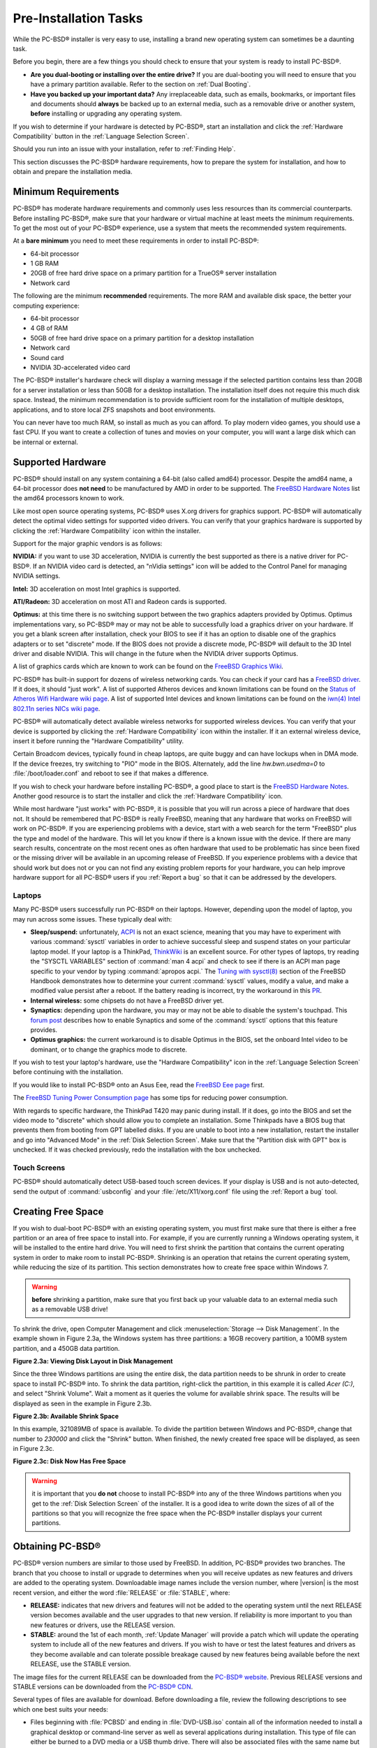 Pre-Installation Tasks
**********************

While the PC-BSD® installer is very easy to use, installing a brand new operating system can sometimes be a daunting task.

Before you begin, there are a few things you should check to ensure that your system is ready to install PC-BSD®. 

* **Are you dual-booting or installing over the entire drive?** If you are dual-booting you will need to ensure that you have a primary partition available.
  Refer to the section on :ref:`Dual Booting`.

* **Have you backed up your important data?** Any irreplaceable data, such as emails, bookmarks, or important files and documents should **always** be backed
  up to an external media, such as a removable drive or another system, **before** installing or upgrading any operating system.

If you wish to determine if your hardware is detected by PC-BSD®, start an installation and click the :ref:`Hardware Compatibility` button in the
:ref:`Language Selection Screen`.

Should you run into an issue with your installation, refer to :ref:`Finding Help`. 

This section discusses the PC-BSD® hardware requirements, how to prepare the system for installation, and how to obtain and prepare the installation media.

.. index:: hardware
.. _Minimum Requirements:

Minimum Requirements
====================

PC-BSD® has moderate hardware requirements and commonly uses less resources than its commercial counterparts. Before installing PC-BSD®, make sure that your
hardware or virtual machine at least meets the minimum requirements. To get the most out of your PC-BSD® experience, use a system that meets the recommended system
requirements.

At a **bare minimum** you need to meet these requirements in order to install PC-BSD®: 

* 64-bit processor

* 1 GB RAM 

* 20GB of free hard drive space on a primary partition for a TrueOS® server installation 

* Network card 

The following are the minimum **recommended** requirements. The more RAM and available disk space, the better your computing experience: 

* 64-bit processor 

* 4 GB of RAM 

* 50GB of free hard drive space on a primary partition for a desktop installation 

* Network card 

* Sound card 

* NVIDIA 3D-accelerated video card 

The PC-BSD® installer's hardware check will display a warning message if the selected partition contains less than 20GB for a server installation or less
than 50GB for a desktop installation. The installation itself does not require this much disk space. Instead, the minimum recommendation is to provide
sufficient room for the installation of multiple desktops, applications, and to store local ZFS snapshots and boot environments.

You can never have too much RAM, so install as much as you can afford. To play modern video games, you should use a fast CPU. If you want to create a
collection of tunes and movies on your computer, you will want a large disk which can be internal or external.

.. index:: hardware
.. _Supported Hardware:

Supported Hardware 
==================

PC-BSD® should install on any system containing a 64-bit (also called amd64) processor. Despite the amd64 name, a 64-bit processor does **not need** to be
manufactured by AMD in order to be supported. The `FreeBSD Hardware Notes <http://www.freebsd.org/releases/10.2R/hardware.html#proc>`_ list the amd64
processors known to work.

Like most open source operating systems, PC-BSD® uses X.org drivers for graphics support. PC-BSD® will automatically detect the optimal video settings for
supported video drivers. You can verify that your graphics hardware is supported by clicking the :ref:`Hardware Compatibility` icon within the installer.

Support for the major graphic vendors is as follows: 

**NVIDIA:** if you want to use 3D acceleration, NVIDIA is currently the best supported as there is a native driver for PC-BSD®. If an NVIDIA video card is
detected, an "nVidia settings" icon will be added to the Control Panel for managing NVIDIA settings.

**Intel:** 3D acceleration on most Intel graphics is supported.

**ATI/Radeon:** 3D acceleration on most ATI and Radeon cards is supported.

**Optimus:** at this time there is no switching support between the two graphics adapters provided by Optimus. Optimus implementations vary, so PC-BSD® may
or may not be able to successfully load a graphics driver on your hardware. If you get a blank screen after installation, check your BIOS to see if it has an
option to disable one of the graphics adapters or to set "discrete" mode. If the BIOS does not provide a discrete mode, PC-BSD® will default to the 3D Intel
driver and disable NVIDIA. This will change in the future when the NVIDIA driver supports Optimus.

A list of graphics cards which are known to work can be found on the `FreeBSD Graphics Wiki <https://wiki.freebsd.org/Graphics>`_.

PC-BSD® has built-in support for dozens of wireless networking cards. You can check if your card has a
`FreeBSD driver <http://www.freebsd.org/releases/10.2R/hardware.html#WLAN>`_. If it does, it should "just work". A list of
supported Atheros devices and known limitations can be found on the `Status of Atheros Wifi Hardware wiki page <https://wiki.freebsd.org/dev/ath_hal%284%29/HardwareSupport>`_.
A list of supported Intel devices and known limitations can be found on the `iwn(4) Intel 802.11n series NICs wiki page <https://wiki.freebsd.org/dev/iwn%284%29>`_.

PC-BSD® will automatically detect available wireless networks for supported wireless devices. You can verify that your device is supported by clicking the
:ref:`Hardware Compatibility` icon within the installer. If it an external wireless device, insert it before running the "Hardware Compatibility" utility.

Certain Broadcom devices, typically found in cheap laptops, are quite buggy and can have lockups when in DMA mode. If the device freezes, try switching to "PIO"
mode in the BIOS. Alternately, add the line *hw.bwn.usedma=0* to :file:`/boot/loader.conf` and reboot to see if that makes a difference. 

If you wish to check your hardware before installing PC-BSD®, a good place to start is the
`FreeBSD Hardware Notes <http://www.freebsd.org/releases/10.2R/hardware.html>`_. Another good resource is to start the installer and click the
:ref:`Hardware Compatibility` icon.

While most hardware "just works" with PC-BSD®, it is possible that you will run across a piece of hardware that does not. It should be remembered that
PC-BSD® is really FreeBSD, meaning that any hardware that works on FreeBSD will work on PC-BSD®. If you are experiencing problems with a device, start with
a web search for the term "FreeBSD" plus the type and model of the hardware. This will let you know if there is a known issue with the device. If there are
many search results, concentrate on the most recent ones as often hardware that used to be problematic has since been fixed or the missing driver will be
available in an upcoming release of FreeBSD. If you experience problems with a device that should work but does not or you can not find any existing problem
reports for your hardware, you can help improve hardware support for all PC-BSD® users if you :ref:`Report a bug` so that it can be addressed by the
developers.

.. index:: laptops
.. _Laptops:

Laptops
-------

Many PC-BSD® users successfully run PC-BSD® on their laptops. However, depending upon the model of laptop, you may run across some issues. These typically
deal with: 

* **Sleep/suspend:** unfortunately, `ACPI <https://en.wikipedia.org/wiki/Advanced_Configuration_and_Power_Interface>`_ is not an exact science, meaning that
  you may have to experiment with various :command:`sysctl` variables in order to achieve successful sleep and suspend states on your particular laptop model.
  If your laptop is a ThinkPad, `ThinkWiki <http://www.thinkwiki.org/wiki/ThinkWiki>`_ is an excellent source. For other types of laptops, try reading the "SYSCTL VARIABLES"
  section of :command:`man 4 acpi` and check to see if there is an ACPI man page specific to your vendor by typing :command:`apropos acpi.` The
  `Tuning with sysctl(8) <http://www.freebsd.org/doc/en/books/handbook/configtuning-sysctl.html>`_ section of the FreeBSD Handbook demonstrates how to
  determine your current :command:`sysctl` values, modify a value, and make a modified value persist after a reboot. If the battery reading is incorrect, try
  the workaround in this `PR <https://bugs.freebsd.org/bugzilla/show_bug.cgi?id=160838>`_.

* **Internal wireless:** some chipsets do not have a FreeBSD driver yet.

* **Synaptics:** depending upon the hardware, you may or may not be able to disable the system's touchpad. This
  `forum post <https://forums.freebsd.org/threads/how-to-disable-mousepad-tapping.17370/#post-100670>`_ describes how to enable Synaptics and some
  of the :command:`sysctl` options that this feature provides.

* **Optimus graphics:** the current workaround is to disable Optimus in the BIOS, set the onboard Intel video to be dominant, or to change the graphics mode
  to discrete.

If you wish to test your laptop's hardware, use the "Hardware Compatibility" icon in the :ref:`Language Selection Screen` before continuing with the
installation.

If you would like to install PC-BSD® onto an Asus Eee, read the `FreeBSD Eee page <https://wiki.FreeBSD.org/AsusEee>`_ first.

The `FreeBSD Tuning Power Consumption page <https://wiki.FreeBSD.org/TuningPowerConsumption>`_ has some tips for reducing power consumption.

.. index:: thinkpad

With regards to specific hardware, the ThinkPad T420 may panic during install. If it does, go into the BIOS and set the video mode to "discrete" which should allow you to complete an
installation. Some Thinkpads have a BIOS bug that prevents them from booting from GPT labelled disks. If you are unable to boot into a new installation, restart the
installer and go into "Advanced Mode" in the :ref:`Disk Selection Screen`. Make sure that the "Partition disk with GPT" box is unchecked. If it was checked
previously, redo the installation with the box unchecked.

.. index:: hardware
.. _Touch Screens:

Touch Screens 
--------------

PC-BSD® should automatically detect USB-based touch screen devices. If your display is USB and is not auto-detected, send the output of :command:`usbconfig`
and your :file:`/etc/X11/xorg.conf` file using the :ref:`Report a bug` tool.

.. index:: partition
.. _Creating Free Space:

Creating Free Space
===================

If you wish to dual-boot PC-BSD® with an existing operating system, you must first make sure that there is either a free partition or an area of free space to install into.
For example, if you are currently running a Windows operating system, it will be installed to the entire hard drive. You will need to first shrink the partition that contains
the current operating system in order to make room to install PC-BSD®. Shrinking is an operation that retains the current operating system, while reducing the size of its partition.
This section demonstrates how to create free space within Windows 7.

.. warning:: **before** shrinking a partition, make sure that you first back up your valuable data to an external media such as a removable USB drive!

To shrink the drive, open Computer Management and click :menuselection:`Storage --> Disk Management`. In the example shown in Figure 2.3a,
the Windows system has three partitions: a 16GB recovery partition, a 100MB system partition, and a 450GB data partition.

**Figure 2.3a: Viewing Disk Layout in Disk Management** 

.. image:: images/partition1.jpg

Since the three Windows partitions are using the entire disk, the data partition needs to be shrunk in order to create space to install PC-BSD® into. To
shrink the data partition, right-click the partition, in this example it is called *Acer (C:)*, and select "Shrink Volume". Wait a moment as it queries the
volume for available shrink space. The results will be displayed as seen in the example in Figure 2.3b. 

**Figure 2.3b: Available Shrink Space** 

.. image:: images/shrink1.jpg

In this example, 321089MB of space is available. To divide the partition between Windows and PC-BSD®, change that number to *230000* and click the "Shrink"
button. When finished, the newly created free space will be displayed, as seen in Figure 2.3c.

**Figure 2.3c: Disk Now Has Free Space** 

.. image:: images/shrink2.jpg

.. warning:: it is important that you **do not** choose to install PC-BSD® into any of the three Windows partitions when you get
   to the :ref:`Disk Selection Screen` of the installer. It is a good idea to write down the sizes of all of the partitions so that you will recognize the free space when the
   PC-BSD® installer displays your current partitions.

.. _Obtaining PC-BSD®:

Obtaining PC-BSD®
==================

PC-BSD® version numbers are similar to those used by FreeBSD. In addition, PC-BSD® provides two branches. The branch that you choose to install or upgrade to
determines when you will receive updates as new features and drivers are added to the operating system. Downloadable image names include the version number,
where |version| is the most recent version, and either the word :file:`RELEASE` or :file:`STABLE`, where: 

* **RELEASE:** indicates that new drivers and features will not be added to the operating system until the next RELEASE version becomes available and the user
  upgrades to that new version. If reliability is more important to you than new features or drivers, use the RELEASE version.

* **STABLE:** around the 1st of each month, :ref:`Update Manager` will provide a patch which will update the operating system to include all of the new
  features and drivers. If you wish to have or test the latest features and drivers as they become available and can tolerate possible breakage caused by new
  features being available before the next RELEASE, use the STABLE version.

The image files for the current RELEASE can be downloaded from the `PC-BSD® website <http://www.pcbsd.org/en/download.html>`_. Previous RELEASE versions and
STABLE versions can be downloaded from the `PC-BSD® CDN <http://iso.cdn.pcbsd.org/>`_. 

Several types of files are available for download. Before downloading a file, review the following descriptions to see which one best suits your needs: 

* Files beginning with :file:`PCBSD` and ending in :file:`DVD-USB.iso` contain all of the information needed to install a graphical desktop or command-line
  server as well as several applications during installation. This type of file can either be burned to a DVD media or a USB thumb drive. There will also be
  associated files with the same name but ending in a :file:`.md5` or :file:`.sha256` extension. Depending upon your current operating system and its tools,
  you can use the value in either one of those files to determine the integrity of the download, as described in :ref:`Data Integrity Check`. If a torrent is available,
  there will also be a file with the same name and a :file:`.torrent` extension.

* Files beginning with :file:`TrueOS` contain a command-line installer and are used to install a command-line version of a server. This type of file can
  either be burned to a CD media or a USB thumb drive. There will also be associated files with the same name but ending in a :file:`.md5` or
  :file:`.sha256` extension. Depending upon your current operating system and its tools, you can use the value in either one of those files to determine the
  integrity of the download, as described in :ref:`Data Integrity Check`. If a torrent is available, there will also be a file with the same name and a
  :file:`.torrent` extension.

* Files containing :file:`netinstall` in their name are used to perform a network install. These files can be burned to a CD, so are a smaller initial download size.
  However, they require an Internet connection during installation as the files needed by the installer will be downloaded from the Internet.

If you plan to install a graphical desktop, download the file with :file:`PCBSD` in its name and either burn it to a DVD media or write it to a removable USB
device.

If you prefer to install a command-line only server, you can either download the same ISO or download the ISO with :file:`TRUEOS` in the name. The
:file:`TRUEOS` download is smaller and can be burned to a CD or written to a removable USB device.

Pre-installed virtual images are also available, making it easy to use or try out PC-BSD® in a virtual environment. Four types of images are
available: 

* Files ending in :file:`.ova` can be used in VirtualBox, as described in :ref:`Using the Downloadable .ova File`.

* Files ending in :file:`.vdi.xz` can be used in Virtualbox, as described in :ref:`Using the Downloadable VirtualBox or VMWare Disk`.

* Files ending in :file:`.vmdk.xz` can be used in VMware, as described in :ref:`Using the Downloadable VirtualBox or VMWare Disk`.

* Files ending in :file:`.raw.xz` can be used in Qemu and can also be converted to other virtual image formats.

When selecting a virtual image file, choose a format that matches your virtualization technology, and an edition that matches what you would like to use.
The following editions are available: 

* :file:`consumer-desktop`: provides an installed version of PC-BSD® with the KDE and Fluxbox desktop environments.

* :file:`trueos-server`: provides a pre-installed TrueOS® server that is command-line only.

If you downloaded an installation file, instead of a virtual image, refer to :ref:`Burning the Installation Media` for instructions on how to burn the file to
bootable media.

If you have a slow download connection or wish to support the PC-BSD® project financially, you can purchase PC-BSD® DVDs from the
`FreeBSD Mall <http://www.freebsdmall.com/cgi-bin/fm/scan/su=yes/fi=prod_bsd/sf=sku/sf=title/sf=category/se=pcbsd>`_.

Members of the PC-BSD® project attend many IT conferences across the globe and give out PC-BSD® DVDs at conference booths. Visiting a PC-BSD® booth is an
excellent way to meet other PC-BSD® users and to get your questions answered. Check the `PC-BSD® Blog <http://blog.pcbsd.org/>`_ to see if any events are
happening near you. If you are organizing a PC-BSD® booth, `contact us <http://www.pcbsd.org/en/support/>`_ to arrange for DVDs.

.. index:: checksum
.. _Data Integrity Check:

Data Integrity Check 
---------------------

After downloading the desired file, it is a good idea to check that the file is exactly the same as the one on the PC-BSD® server. While downloading, a
portion of the file may get damaged or lost, making the installation file unusable. Each PC-BSD® installation file has an associated MD5 and SHA256 checksum.
If a checksum of the file you downloaded matches, your download was successful. If a checksum does not match, try downloading the file again. In order to
verify a checksum, you will need to use a checksum verification utility.

.. note:: you only need to verify one of the checksums. The `PC-BSD® website <http://www.pcbsd.org/en/download.html>`_  only lists the SHA256 while the
   `PC-BSD® CDN <http://iso.cdn.pcbsd.org/>`_ lists both the :file:`.md5` and the :file:`.sha256` checksum files. This section demonstrates how to verify an
   MD5 checksum.

If you are currently using a Windows system, you can download and install the `FastSum <http://www.fastsum.com/>`_ utility in order to verify the MD5
checksum. Once installed, launch the program and click the "Files" button, shown in Figure 2.4a, to browse to the location of your downloaded file.

**Figure 2.4a: Verifying a Checksum Using FastSum**

.. image:: images/fastsum.png

Once the file is selected, click the green arrow to calculate the checksum. Once calculated, it will be listed in the "Checksum\State" column, though FastSum
will capitalize the letters.

On Linux and BSD systems you can use the built-in :command:`md5` or :command:`md5sum` command line tool to check the MD5 checksum. In this example, the file
is located in the :file:`Downloads` subdirectory directory. You should substitute the name and location of the file that you downloaded::

 md5 Downloads/PCBSD10.2-RELEASE-x64-DVD-USB.iso 

.. index:: burn
.. _Burning the Installation Media:

Burning the Installation Media
==============================

If you downloaded an :file:`.iso` file, it can be burned to either a DVD (or a CD, if it is the TrueOS ISO) or to a removable USB device. This section
demonstrates how to do so using several different applications and operating systems.

.. index:: Windows
.. _Burning to DVD on Windows:

Burning to DVD on Windows 
--------------------------

Windows 7 has built-in support for writing ISO images to disc. Right-click on the :file:`.iso` file in Windows Explorer and select "Burn disk image". Select
the DVD device in the "Disk Burner" drop-down menu and then click "Burn" to write the disc. See the Microsoft article
`Burn a CD or DVD from an ISO file <http://windows.microsoft.com/en-US/windows7/Burn-a-CD-or-DVD-from-an-ISO-file>`_ for more detailed instructions.

Alternately, the `InfraRecorder utility <http://infrarecorder.org/>`_ is an open source burning application for both CDs and DVDs. Once installed, open InfraRecorder and
click on the "Write Image" button shown in Figure 2.5a.

**Figure 2.5a: Initial InfraRecorder Screen** 

.. image:: images/infra1.png

InfraRecorder will display a screen where you can browse to the location of the :file:`.iso` file. Once selected, you will be presented with an options screen
shown in Figure 2.5b. You can accept the defaults and click "OK" to start the burn. When finished, the burner tray will open and a dialog box will appear
indicating that the burning process has finished.

**Figure 2.5b: Burn Options in InfraRecorder** 

.. image:: images/infra2.png

.. index:: burn
.. _Burning to DVD on a BSD or Linux System:

Burning to DVD on a BSD or Linux System
---------------------------------------

`The K3B burner <https://www.kde.org/applications/multimedia/k3b/>`_ is an easy-to-use graphical burning application for Linux and BSD systems. This utility
can be installed using :ref:`AppCafe®`. Once installed, it can be run from any desktop by typing :command:`k3b`.

To burn your ISO, launch K3B, insert a blank DVD/CD media, browse to the location of the :file:`.iso` file in the screen shown in Figure 2.5c, and click
:menuselection:`Tools --> Burn Image...` to see the screen in Figure 2.5d.

**Figure 2.5c: Selecting the Burn Image Tool Within K3B** 

.. image:: images/k3b1.png

**Figure 2.5d: K3B's Burn Image Screen** 

.. image:: images/k3b2.png

Click the "Start" button to burn the file. K3B will automatically eject the media once the burn is complete.

`The Brasero burner <https://wiki.gnome.org/Apps/Brasero>`_ provides an alternative, easy-to-use burning application included with the :ref:`GNOME` desktop. A PBI is also
available within :ref:`AppCafe®`. Once installed, Brasero can be launched by typing :command:`brasero` from within any window manager. Figure 2.5e shows the
initial Brasero screen.

**Figure 2.5e: Brasero's Initial Screen** 

.. image:: images/brasero1.png

Click "Burn image" to open the screen seen in Figure 2.5f. Use the "Click here to select a disk image" button to select your :file:`.iso` file.

**Figure 2.5f: Brasero Image Burning Setup**

.. image:: images/brasero2.png

The name and size of your :file:`.iso` file should appear and Brasero will indicate the size of the media. The lower portion of Figure 2.5f shows the menu
that appears if you click on the "Properties" button. You can change these options if you wish, but it is fine to keep the default settings. When you are
ready, click the "Burn" button and Brasero will burn your ISO.

If you are familiar with using the command line on a FreeBSD or PC-BSD® system, you can use the :command:`growisofs` command line utility to burn the DVD.
This utility is included with the dvd+rw-tools FreeBSD port which is installed by default on a PC-BSD® system. If that software is not yet installed on a
FreeBSD system, issue this command as the superuser::

 pkg install dvd+rw-tools

Depending upon the type of DVD burner hardware, you may have to configure the system to use it. If the device is ATAPI (i.e. not USB or SCSI), the ATAPI
driver must be loaded. The superuser can issue this command::

 kldload atapicam

If you just get your prompt back, the driver successfully loaded. If you get the message "kldload: can't load atapicam: File exists", this means that the
driver was already loaded. If the device is USB or SCSI, no additional drivers need to be loaded if you are running the generic FreeBSD kernel. After
inserting the DVD media into the device, you can start the burn using this command::

 growisofs -Z /dev/cd0=PCBSD10.2-RELEASE-x64-DVD-USB.iso

If your device is not the first CD device, change the number *0* accordingly. If your ISO has a different name, substitute the correct name in the command
shown above.

.. index:: Mac
.. _Burning to DVD on a Mac OS X System:

Burning to DVD on a Mac OS X System
-----------------------------------

To burn the ISO on a Mac OS X system, go to :menuselection:`Finder --> Applications --> Utilities --> Disk Utility`. With a blank media inserted into the
burner, highlight the device representing the DVD writer and click the "Burn" button. This will open up a browser where you can select the ISO to burn.

Once the ISO is highlighted, click the "Burn" button. A pop-up message will indicate that the device is ready to burn. Click "Burn" once more and Disk Utility
will write the ISO to the DVD media.

.. index:: burn
.. _Writing to a USB Device:

Writing to a USB Device
-----------------------

To write to a USB device, you will need the following: 

* a utility that can write the image to a USB media; the utility that you use will depend upon your operating system 

* a USB thumb drive or hard drive large enough to hold the image 

Once the image is written, boot from the removable device and proceed with the PC-BSD® installation.

.. note:: if there is a card reader on the system or the USB drive is connected using a USB dongle, device enumeration may be affected. For example, with the USB card reader dongle
   as the destination, the device name could be :file:`/dev/da1` instead of :file:`/dev/da0`.

To write the :file:`.iso` file to a flash card or removable USB drive on a BSD or Linux system, use the :command:`dd` command line utility. On a FreeBSD
system, the superuser can use this command to write the file to the first plugged in USB device::

 dd if=PCBSD10.2-RELEASE-x64-DVD-USB.iso of=/dev/da0 bs=1M
 3658+1 records in
 3658+1 records out 
 3836317696 bytes transferred in 670.278574 secs (5723468 bytes/sec)

When using the :command:`dd` command: 

* **if=** refers to the input file to be written

* **of=** refers to the output file (the device name of the flash card or removable USB drive); increment the number in the name if it is not the first USB
  device 

* **bs=** refers to the block size 

.. note:: on Linux, if you type :command:`mount` with the USB stick inserted, you will see two or more device nodes corresponding to the USB stick. For
   example, :file:`/dev/sdc` and :file:`/dev/sdc1`, where :file:`/dev/sdc1` corresponds to the primary partition of the USB stick. Before using the
   :command:`dd` command, ensure that the usb stick is first unmounted. Then, remember to use :file:`/dev/sdc` (the device node
   without the number) as the option for the output file **of=**. Once the :command:`dd` completes, you might not be able to mount the USB stick on Linux as
   Linux has very limited support for UFS, the BSD filesystem that gets created on the USB stick.

To burn the image file on a Windows system, you can use `win32-image-writer <http://sourceforge.net/projects/win32diskimager/>`_. When downloading win32-image-writer,
download the latest version that ends in :file:`-binary.zip` and use a utility such as Windows Explorer or 7zip to unzip the executable.

If you launch :command:`win32-image-writer.exe`, it will start the Win32 Disk Imager utility, shown in Figure 2.5g. Use the "browse" button to browse to the
location of the :file:`.iso` file. Insert a USB thumb drive and select its drive letter (in this example, drive D). Click the "Write" button and the image
will be written to the USB thumb drive.

**Figure 2.5g: Using Win32 Disk Imager to Write the Image** 

.. image:: images/writer1.png

To burn the :file:`.iso` file on Mac OS X, insert a USB stick and open Terminal. Run the :command:`diskutil list` command to find out the device name of the
USB disk, unmount the USB disk, then use :command:`dd` to write the image to the raw disk (:file:`rdisk`). In the following example, an 8GB USB stick has a
device name of :file:`/dev/disk1` and a raw device name of :file:`/dev/rdisk1`.::

 diskutil list 
 /dev/disk0
 #: TYPE NAME SIZE IDENTIFIER
 0: GUID_partition_scheme *500.1 GB disk0
 1: EFI 209.7 MB disk0s1
 2: Apple_HFS Macintosh HD 499.2 GB disk0s2
 3: Apple_Boot Recovery HD 650.0 MB disk0s3 
 /dev/disk1
 #: TYPE NAME SIZE IDENTIFIER
 0: FDisk_partition_scheme *8.0 GB disk1
 1: DOS_FAT_32 UNTITLED 8.0 GB disk1s1

 diskutil unmountDisk /dev/disk1
 Unmount of all volumes on disk1 was successful

 sudo dd if=/Users/dru/Downloads/ PCBSD10.2-RELEASE-x64-DVD-USB.iso of=/dev/rdisk1 bs=4M
 Password:
 3658+1 records in
 3658+1 records out 
 3836317696 bytes transferred in 670.278574 secs (5723468 bytes/sec)

.. index:: virtualization
.. _Virtualization:

Virtualization
==============

A virtualized environment allows you to test drive an operating system without overwriting your current operating system. This is an excellent way to practice
installation, determine whether all of your hardware is supported, or to try multiple versions of different operating systems. Virtualization software
effectively creates windows (known as virtual machines) into which you can install and use an operating system. The only limitation to virtualization is your
hardware as each virtual machine uses CPU and RAM. Depending upon the amount of CPU and RAM in your computer, you may find that the operating system you
install using virtualization software runs slowly. If your computer slows down greatly, try closing other applications running on your computer to free up
some RAM.

During the installation of PC-BSD®, you can choose to install the `VirtualBox <https://www.virtualbox.org/>`_ open source virtualization program and the
`VirtualBox Guest Additions <http://www.virtualbox.org/manual/ch04.html>`_ with the operating system. The guest additions add mouse pointer integration,
shared folders between the host and guest, better video support, and a shared clipboard. To install these after installation, use :ref:`AppCafe®` and search
for "virtualbox".

.. note:: the first time you run VirtualBox on a PC-BSD® system, a background script will automatically give your user account the permissions required to run
   this application. Depending upon your desktop, this might break any existing shortcuts to VirtualBox. To fix the shortcut, logout and back in.

If your computer is running another operating system, download the binary for your operating system from the
`VirtualBox Downloads page <https://www.virtualbox.org/wiki/Downloads>`_. VirtualBox runs on Windows, Linux, Macintosh, and OpenSolaris and supports a large
number of operating systems that can be installed into a virtual machine.

This section describes how to prepare VirtualBox for an installation of PC-BSD® using an :file:`.iso` file as well as how to use the downloadable
:file:`.vmdk`, :file:`.vdi`, and :file:`.ova` images with VirtualBox.

.. index:: virtualization
.. _Creating a Virtual Machine for an ISO File:

Creating a Virtual Machine for an ISO File
------------------------------------------

Once you have downloaded the PC-BSD® ISO and installed VirtualBox on the current system, create a virtual machine and use the ISO to install PC-BSD® into
the virtual machine. The virtual machine must meet the following minimum requirements: 

* 1024 MB base memory size 

* a virtual disk **at least 20 GB in size** for a TrueOS® installation or **at least 50 GB in size** for a PC-BSD® installation 

* a bridged adapter 

To create the virtual machine, start VirtualBox to see the screen shown in Figure 2.6a. 

**Figure 2.6a: Initial VirtualBox Screen** 

.. image:: images/vbox1.png

Click the "New" button to start the new virtual machine wizard. Click the "Next" button to see the screen in Figure 2.6b.

**Figure 2.6b: Type in a Name and Select the Operating System for the New Virtual Machine** 

.. image:: images/vbox2.png

Enter a name for your virtual machine, which can be anything that makes sense to you. Click the "Operating System" drop-down menu and select "BSD". In the
"Version" drop-down menu, select "FreeBSD (64 bit)". Click "Next" to see the screen in Figure 2.6c.

**Figure 2.6c: Select the Amount of Memory Reserved for the Virtual Machine** 

.. image:: images/vbox3.png

The base memory size must be changed to **at least 1024 MB.** If your system has a lot of RAM, use more. Any number within the green area is considered a
safe value by VirtualBox, meaning it should not slow down your computer too much. When finished, click Next to see the screen in Figure 2.6d.

**Figure 2.6d: Select Whether to Use an Existing or Create a New Virtual Hard Drive**

.. image:: images/vbox4.png

This screen is used to create the virtual hard drive, or the amount of disk space that will be available to the virtual machine. If this is your
first virtual machine, keep the default of "Create a virtual hard drive now" and click "Create" to go to the screen shown in Figure 2.6e.
If you have created a virtual machine in the past and wish to reuse its disk space, select "Use an existing virtual hard drive file" from the drop-down menu.
You can create as many virtual machines as you wish. However, if your computer is getting low on disk space, you should consider reusing existing virtual hard
drives to prevent your physical hard drive from being used up by old virtual machines.

**Figure 2.6e: Select the Hard Drive Type**

.. image:: images/vbox5.png

Select "VDI" and click the "Next" button to see the screen in Figure 2.6f.

**Figure 2.6f: Select the Storage Type**

.. image:: images/vbox6.png

You can now choose whether you want "Dynamically allocated" or "Fixed size" storage. The first option uses disk space as needed until it reaches the maximum
size that you will set in the next screen. The second option creates a disk the same size as that specified amount of disk space, whether it is used or not.
Choose the first option if you are worried about disk space; otherwise choose the second option as it allows VirtualBox to run slightly faster. Once you
select "Next", you will see the screen in Figure 2.6g.

**Figure 2.6g: Select the File Name and Size of the Virtual Disk** 

.. image:: images/vbox7.png

This screen is used to set the size (or upper limit) of the virtual machine. If you plan to install PC-BSD® into the virtual machine,
**increase the size to at least 20 GB** or you will receive an error during the PC-BSD® installation. If you plan to install KDE, GNOME, multiple desktop
managers, or applications within the virtual machine, you will probably want to choose at least 50GB. Whatever size you set, make sure that your computer has
enough free disk space to support it. Use the folder icon to browse to a directory on disk with sufficient space to hold your virtual machine.

Once you make your selection and press "Next", you will see a summary of your choices. You can use the "Back" button to return to a previous screen if you
wish to change any values. Otherwise, click "Create" to finish using the wizard. Your virtual machine should now show up in the left box, as seen in the
example in Figure 2.6h.

**Figure 2.6h: The New Virtual Machine** 

.. image:: images/vbox8.png

In order to use your network card, configure bridging on your virtual machine. To do this, go to :menuselection:`Settings --> Network`. In
the "Attached to" drop-down menu select "Bridged Adapter" then select the name of the physical interface from the "Name" drop-down menu. In the example shown
in Figure 2.6i, the Intel Pro/1000 Ethernet card is attached to the network and has a device name of :file:`re0`.

**Figure 2.6i: Configuring a Bridged Adapter in VirtualBox** 

.. image:: images/vbox9.png

Before starting your virtual machine, configure it to use your installation media. Click the "Storage" hyperlink in the right frame to access
the storage screen seen in Figure 2.6j.

**Figure 2.6j: The Storage Settings of the Virtual Machine** 

.. image:: images/vbox10.png

Double-click the word "Empty", which represents your DVD reader. If you wish to access the PC-BSD® installer from your DVD reader, double-check that the
"Slot" is pointing to the correct location (e.g. "IDE Secondary Master") and use the drop-down menu to change it if the location is incorrect. Click the
"CD/DVD Device" drop-down menu to change it from empty to the "Host Drive" value.

If you prefer to use an ISO that is stored on your hard disk, click the DVD icon then "Choose a virtual CD/DVD disk file" to open a browser menu where you can
navigate to the location of the ISO. Highlight the desired ISO and click "Open". The name of the ISO will now appear in the "Storage Tree" section.

You are now ready to install PC-BSD® into your virtual machine. Simply highlight the virtual machine and click on the green "Start" icon. A window will open
indicating that the virtual machine is starting. If you have a DVD inserted, you should hear it spin and it should start to boot into the installation
program. If it does not or if you are using an ISO stored on the hard disk, press "F12" to select the boot device when you see the message to do so, then
press "c" to boot from CD-ROM. You can then proceed through the installation as described in :ref:`Installing PC-BSD®`.

.. index:: virtualization
.. _Using the Downloadable VirtualBox or VMWare Disk:

Using the Downloadable VirtualBox or VMWare Disk
------------------------------------------------

PC-BSD® provides pre-built VirtualBox and VMWare disks which create a a pre-made virtual machine with PC-BSD® already installed. The VirtualBox file ends in
a :file:`.vdi.xz` extension and the VMWare disk file ends in a :file:`.vmdk.xz` extension. The :file:`.xz` means that the file needs to be unzipped first so that it
just ends with a :file:`.vdi` or :file:`.vmdk` extension.

On a Linux or BSD system, use the :command:`xz` command by giving it the name of the file which you downloaded::

 xz -d PCBSD10.2-RELEASE-x64-consumer-desktop.vmdk.xz

Since this is a large file, the command will take a few minutes to extract the image. You will receive the prompt back when it has finished.

On a Windows system, you can use a utility such as `7-Zip <http://www.7-zip.org/>`_. On a Mac OS X system, simply double-click the file in "Finder" to extract
it.

Once the file is unzipped, open VirtualBox. When you get to Figure 2.6d, select "Use an existing virtual hard drive file". 

Use the browse icon to browse to the location of the :file:`.vdi` or :file:`.vmdk` file then press "Next". A message will indicate that the virtual machine
will be created. Click the "Create" button to finish the wizard. You can then configure the network adapter and start the virtual machine.

The "consumer-desktop" virtual machine will boot into the post-installation configuration screens so that the system can be configured. Once the display
wizard is finished and the login menu appears, input the username and password that you configured at the :ref:`Create a User Screen`.

When using the "trueos-server" edition, the virtual machine will boot into a password prompt. Enter *root* as the username and *pcbsd* as the password. It is
recommended to immediately change the *root* password by typing :command:`passwd` and following the prompts. It is also recommended to create a user account
to login with. You can do so by typing :command:`adduser` and following the prompts.

.. index:: virtualization
.. _Using the Downloadable .ova File:

Using the Downloadable .ova File
--------------------------------

A file that ends in a :file:`.ova` extension is a tarball of a virtual machine that follows the Open Virtualization Format (OVF). This file can be used in any
virtualization technology that supports OVF, such as VirtualBox or VMware.

If you double-click the :file:`.ova` file on a Windows or Mac system, it will automatically open the image for you in the default virtualization application.

The first time you open an :file:`.ova` file on a PC-BSD® system, right-click the file, select "Open With", browse to the application to open it with, and
check the box "Remember application association for this type of file". The following example assumes the user has selected
:menuselection:`System --> Oracle VM VirtualBox` as the application.

The first time a PC-BSD® :file:`.ova` file is opened, a screen will open so that you can review the virtual machine's settings that came with the file. An
example is shown in Figure 2.6k. To edit a setting, double-click its name.

**Figure 2.6k: Appliance Settings Screen**

.. image:: images/ova1.png

Depending upon the setting, you can either type in the desired value or select it from a drop-down menu. Once you are finished, click the "Import" button. It
will take a few minutes for the import to complete and a status bar will indicate the status of the import. Once imported, the virtual machine will show in
the left frame of VirtualBox. Highlight the virtual machine and click "Start" to boot into the image.

When using the "consumer-desktop" edition, the virtual machine will boot into Figure 4.2a so that you can perform the post-installation configuration for the
desktop.

When using the "trueos-server" edition, the virtual machine will boot into a password prompt. Enter *root* as the username and *pcbsd* as the password. It is
recommended to immediately change the *root* password by typing :command:`passwd` and following the prompts. It is also recommended to create a user account
to login with. You can do so by typing :command:`adduser` and following the prompts.